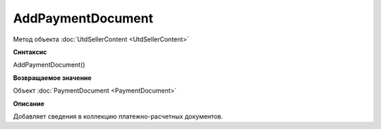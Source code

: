 ﻿AddPaymentDocument 
==================

Метод объекта :doc:`UtdSellerContent <UtdSellerContent>`


**Синтаксис**

AddPaymentDocument()


**Возвращаемое значение**

Объект :doc:`PaymentDocument <PaymentDocument>`


**Описание**

Добавляет сведения в коллекцию платежно-расчетных документов.
